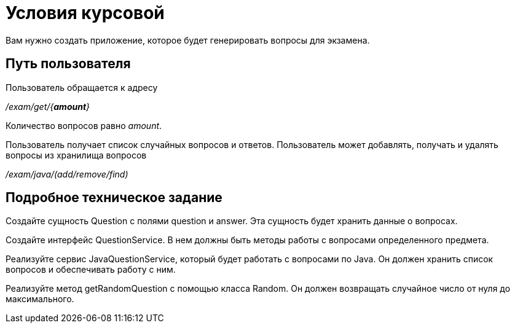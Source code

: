 = Условия курсовой

Вам нужно создать приложение, которое будет генерировать вопросы для экзамена.

== Путь пользователя

Пользователь обращается к адресу

_/exam/get/{*amount*}_

Количество вопросов равно _amount_.

Пользователь получает список случайных вопросов и ответов.
Пользователь может добавлять, получать и удалять вопросы из хранилища вопросов

_/exam/java/(add/remove/find)_

== Подробное техническое задание

Создайте сущность Question с полями question и answer. Эта сущность будет хранить данные о вопросах.

Создайте интерфейс QuestionService. В нем должны быть методы работы с вопросами определенного предмета.

Реализуйте сервис JavaQuestionService, который будет работать с вопросами по Java.
Он должен хранить список вопросов и обеспечивать работу с ним.

Реализуйте метод getRandomQuestion с помощью класса Random. Он должен возвращать случайное число от нуля до максимального.
